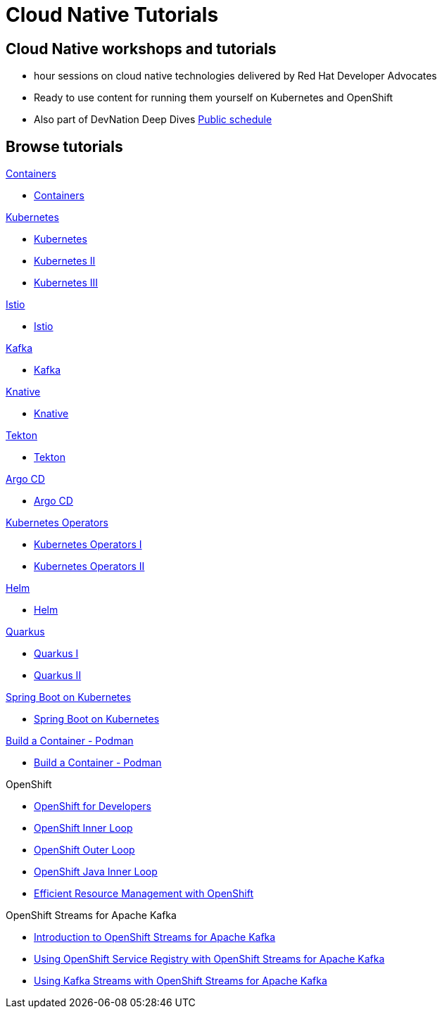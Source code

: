 = Cloud Native Tutorials
:page-layout: home
:!sectids:

[.text-center.strong]
== Cloud Native workshops and tutorials

* hour sessions on cloud native technologies delivered by Red Hat Developer Advocates
* Ready to use content for running them yourself on Kubernetes and OpenShift
* Also part of DevNation Deep Dives link:https://developers.redhat.com/devnation/upcoming[Public schedule,window=_blank]


[.tiles.browse]
== Browse tutorials

[.tile]
.xref:containers.adoc[Containers]
* xref:containers.adoc[Containers]

[.tile]
.xref:kubernetes.adoc[Kubernetes]
* xref:kubernetes.adoc#one[Kubernetes]
* xref:kubernetes.adoc#two[Kubernetes II]
* xref:kubernetes.adoc#three[Kubernetes III]

[.tile]
.xref:istio.adoc[Istio]
* xref:istio.adoc[Istio]

[.tile]
.xref:kafka.adoc[Kafka]
* xref:kafka.adoc[Kafka]

[.tile]
.xref:knative.adoc[Knative]
* xref:knative.adoc[Knative]

[.tile]
.xref:tekton.adoc[Tekton]
* xref:tekton.adoc[Tekton]

[.tile]
.xref:argocd.adoc[Argo CD]
* xref:argocd.adoc[Argo CD]

[.tile]
.xref:operators.adoc[Kubernetes Operators]
* xref:operators.adoc#one[Kubernetes Operators I]
* xref:operators.adoc#two[Kubernetes Operators II]

[.tile]
.xref:helm.adoc[Helm]
* xref:helm.adoc[Helm]

[.tile]
.xref:quarkus.adoc[Quarkus]
* xref:quarkus.adoc#one[Quarkus I]
* xref:quarkus.adoc#two[Quarkus II]

[.tile]
.xref:springboot.adoc[Spring Boot on Kubernetes]
* xref:springboot.adoc[Spring Boot on Kubernetes]

[.tile]
.xref:build-container-podman.adoc[Build a Container - Podman]
* xref:build-container-podman.adoc[Build a Container - Podman]

[.tile]
.OpenShift

* xref:openshift.adoc[OpenShift for Developers]
* link:https://redhat-scholars.github.io/inner-loop-guide/[OpenShift Inner Loop,window=_blank]
* link:https://redhat-scholars.github.io/outer-loop-guide/[OpenShift Outer Loop,window=_blank]
* xref:openshift-java-inner-loop.adoc[OpenShift Java Inner Loop]
* xref:openshift-efficient-resource-management.adoc[Efficient Resource Management with OpenShift]

[.tile]
.OpenShift Streams for Apache Kafka
* xref:openshift-streams-for-apache-kafka.adoc[Introduction to OpenShift Streams for Apache Kafka]
* xref:openshift-streams-for-apache-kafka-service-registry.adoc[Using OpenShift Service Registry with OpenShift Streams for Apache Kafka]
* xref:openshift-streams-for-apache-kafka-streams-api.adoc[Using Kafka Streams with OpenShift Streams for Apache Kafka]
